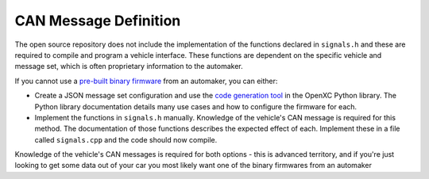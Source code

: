 ======================
CAN Message Definition
======================

The open source repository does not include the implementation of the functions
declared in ``signals.h`` and these are required to compile and program a
vehicle interface. These functions are dependent on the specific vehicle and
message set, which is often proprietary information to the automaker.

If you cannot use a `pre-built binary firmware
<http://openxcplatform.com/vehicle-interface/firmware.html>`_ from an automaker,
you can either:

* Create a JSON message set configuration and use the `code generation tool
  <http://python.openxcplatform.com/en/latest/code-generation.html>`_ in the
  OpenXC Python library. The Python library documentation details many use cases
  and how to configure the firmware for each.
* Implement the functions in ``signals.h`` manually. Knowledge of the vehicle's
  CAN message is required for this method. The documentation of those functions
  describes the expected effect of each. Implement these in a file called
  ``signals.cpp`` and the code should now compile.

Knowledge of the vehicle's CAN messages is required for both options - this is
advanced territory, and if you're just looking to get some data out of your car
you most likely want one of the binary firmwares from an automaker

